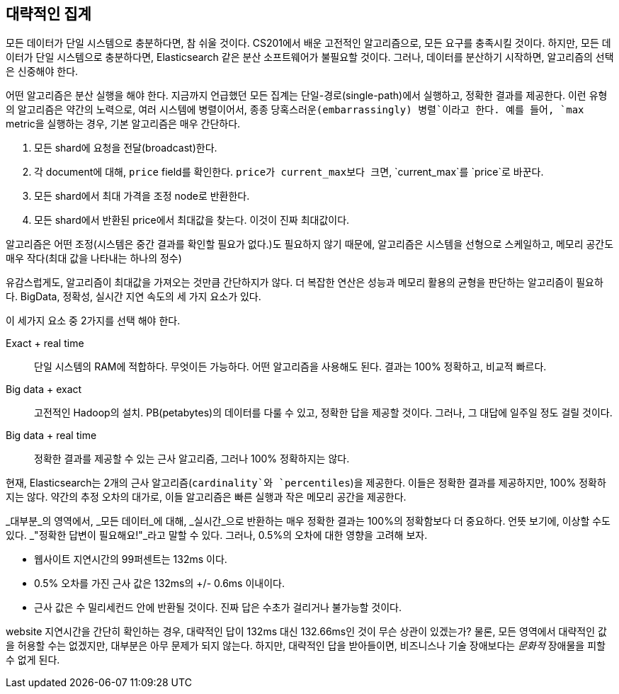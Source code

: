 
== 대략적인 집계

모든 데이터가 단일 시스템으로 충분하다면, 참 쉬울 것이다.((("aggregations", "approximate"))) CS201에서 배운 고전적인 알고리즘으로, 모든 요구를 충족시킬 것이다. 
하지만, 모든 데이터가 단일 시스템으로 충분하다면, Elasticsearch 같은 분산 소프트웨어가 불필요할 것이다. 그러나, 데이터를 분산하기 시작하면, 알고리즘의 선택은 신중해야 한다.

어떤 알고리즘은 분산 실행을 해야 한다. 지금까지 언급했던 모든 집계는 단일-경로(single-path)에서 실행하고, 정확한 결과를 제공한다. 
이런 유형의 알고리즘은 약간의 노력으로, 여러 시스템에 병렬이어서, 종종 `당혹스러운(embarrassingly) 병렬`이라고 한다. 
예를 들어, `max` metric을 실행하는 경우, 기본 알고리즘은 매우 간단하다.

1. 모든 shard에 요청을 전달(broadcast)한다.
2. 각 document에 대해, `price` field를 확인한다. `price가 current_max보다 크면`, `current_max`를 `price`로 바꾼다.
3. 모든 shard에서 최대 가격을 조정 node로 반환한다.
4. 모든 shard에서 반환된 price에서 최대값을 찾는다. 이것이 진짜 최대값이다.

알고리즘은 어떤 조정(시스템은 중간 결과를 확인할 필요가 없다.)도 필요하지 않기 때문에, 
알고리즘은 시스템을 선형으로 스케일하고, 메모리 공간도 매우 작다(최대 값을 나타내는 하나의 정수)

유감스럽게도, 알고리즘이 최대값을 가져오는 것만큼 간단하지가 않다. 
더 복잡한 연산은 성능과 메모리 활용의 균형을 판단하는 알고리즘이 필요하다. 
BigData, 정확성, 실시간 지연 속도의 세 가지 요소가 있다. 

이 세가지 요소 중 2가지를 선택 해야 한다.

Exact + real time:: 단일 시스템의 RAM에 적합하다. 무엇이든 가능하다. 어떤 알고리즘을 사용해도 된다. 결과는 100% 정확하고, 비교적 빠르다.

Big data + exact::  고전적인 Hadoop의 설치. PB(petabytes)의 데이터를 다룰 수 있고, 정확한 답을 제공할 것이다. 그러나, 그 대답에 일주일 정도 걸릴 것이다.

Big data + real time:: 정확한 결과를 제공할 수 있는 근사 알고리즘, 그러나 100% 정확하지는 않다.

현재, Elasticsearch는 2개의 근사 알고리즘(`cardinality`와 `percentiles`)을 제공한다.((("approximate algorithms")))((("cardinality")))((("percentiles"))) 이들은 정확한 결과를 제공하지만, 100% 정확하지는 않다. 
약간의 추정 오차의 대가로, 이들 알고리즘은 빠른 실행과 작은 메모리 공간을 제공한다.

_대부분_의 영역에서, _모든 데이터_에 대해, _실시간_으로 반환하는 매우 정확한 결과는 100%의 정확함보다 더 중요하다. 언뜻 보기에, 이상할 수도 있다. _"정확한 답변이 필요해요!"_라고 말할 수 있다. 
그러나, 0.5%의 오차에 대한 영향을 고려해 보자.

- 웹사이트 지연시간의 99퍼센트는 132ms 이다.
- 0.5% 오차를 가진 근사 값은 132ms의 +/- 0.6ms 이내이다.
- 근사 값은 수 밀리세컨드 안에 반환될 것이다. `진짜` 답은 수초가 걸리거나 불가능할 것이다.

website 지연시간을 간단히 확인하는 경우, 대략적인 답이 132ms 대신 132.66ms인 것이 무슨 상관이 있겠는가? 
물론, 모든 영역에서 대략적인 값을 허용할 수는 없겠지만, 대부분은 아무 문제가 되지 않는다. 
하지만, 대략적인 답을 받아들이면, 비즈니스나 기술 장애보다는 _문화적_ 장애물을 피할 수 없게 된다.



